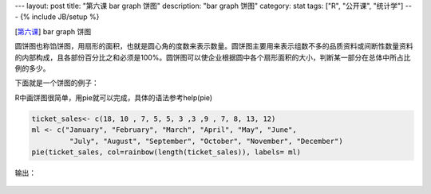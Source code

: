 ---
layout: post
title: "第六课 bar graph 饼图"
description: "bar graph 饼图"
category: stat
tags: ["R", "公开课", "统计学"]
---
{% include JB/setup %}


[\ 第六课_\ ] bar graph 饼图

.. _第六课: http://v.163.com/movie/2011/6/I/0/M82IC6GQU_M83J9ONI0.html




圆饼图也称馅饼图，用扇形的面积，也就是圆心角的度数来表示数量。圆饼图主要用来表示组数不多的品质资料或间断性数量资料的内部构成，且各部份百分比之和必须是100%。圆饼图可以使企业根据圆中各个扇形面积的大小，判断某一部分在总体中所占比例的多少。

下面就是一个饼图的例子：

.. image:: http://wiki.mbalib.com/w/images/a/a5/%E5%9C%86%E9%A5%BC%E5%9B%BE.jpg


R中画饼图很简单，用pie就可以完成，具体的语法参考help(pie)

.. code::

  ticket_sales<- c(18, 10 , 7, 5, 5, 3 ,3 ,9 , 7, 8, 13, 12)
  ml <- c("January", "February", "March", "April", "May", "June", 
           "July", "August", "September", "October", "November", "December")
  pie(ticket_sales, col=rainbow(length(ticket_sales)), labels= ml)

输出：

.. figure:: /assets/image/stat/stat_r/l06_demo_pie.png
